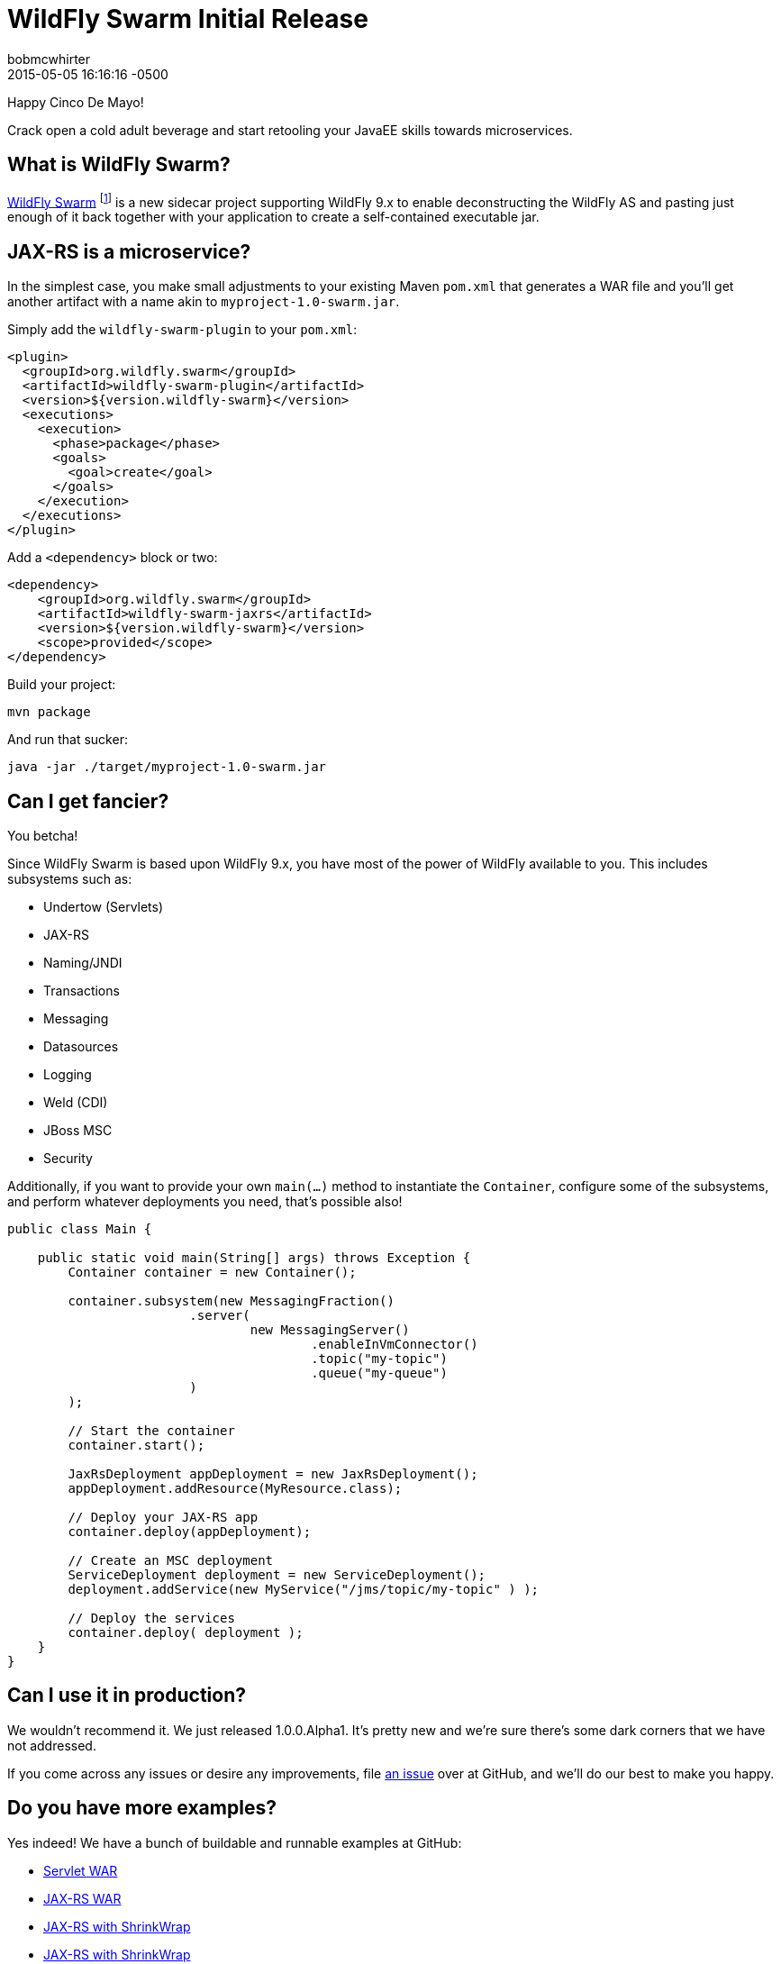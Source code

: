 = WildFly Swarm Initial Release
bobmcwhirter
2015-05-05
:revdate: 2015-05-05 16:16:16 -0500
:awestruct-tags: [announcement, release, swarm]
:awestruct-layout: blog
:source-highlighter: coderay

Happy Cinco De Mayo!  

Crack open a cold adult beverage and start retooling your JavaEE skills 
towards microservices. 

What is WildFly Swarm?
----------------------

link:https://github.com/wildfly-swarm/wildfly-swarm[WildFly Swarm] footnote:[never to be called just "Swarm", because Legal] is a 
new sidecar project supporting WildFly 9.x to enable
deconstructing the WildFly AS and pasting just enough of it back together
with your application to create a self-contained executable jar.

JAX-RS is a microservice?
--------------------------

In the simplest case, you make small adjustments to your existing
Maven `pom.xml` that generates a WAR file and you'll get another
artifact with a name akin to `myproject-1.0-swarm.jar`.

Simply add the `wildfly-swarm-plugin` to your `pom.xml`:

[source,xml]
<plugin>
  <groupId>org.wildfly.swarm</groupId>
  <artifactId>wildfly-swarm-plugin</artifactId>
  <version>${version.wildfly-swarm}</version>
  <executions>
    <execution>
      <phase>package</phase>
      <goals>
        <goal>create</goal>
      </goals>
    </execution>
  </executions>
</plugin>

Add a `<dependency>` block or two:

[source,xml]
<dependency>
    <groupId>org.wildfly.swarm</groupId>
    <artifactId>wildfly-swarm-jaxrs</artifactId>
    <version>${version.wildfly-swarm}</version>
    <scope>provided</scope>
</dependency>

Build your project:

[source]
mvn package

And run that sucker:

[source]
java -jar ./target/myproject-1.0-swarm.jar

Can I get fancier?
------------------

You betcha!

Since WildFly Swarm is based upon WildFly 9.x, you have most of the power
of WildFly available to you.  This includes subsystems such as:

- Undertow (Servlets)
- JAX-RS
- Naming/JNDI
- Transactions
- Messaging
- Datasources
- Logging
- Weld (CDI)
- JBoss MSC
- Security

Additionally, if you want to provide your own `main(...)` method to
instantiate the `Container`, configure some of the subsystems, and
perform whatever deployments you need, that's possible also!

[source,java]
------------------------------
public class Main {

    public static void main(String[] args) throws Exception {
        Container container = new Container();

        container.subsystem(new MessagingFraction()
                        .server(
                                new MessagingServer()
                                        .enableInVmConnector()
                                        .topic("my-topic")
                                        .queue("my-queue")
                        )
        );

        // Start the container
        container.start();

        JaxRsDeployment appDeployment = new JaxRsDeployment();
        appDeployment.addResource(MyResource.class);

        // Deploy your JAX-RS app
        container.deploy(appDeployment);

        // Create an MSC deployment
        ServiceDeployment deployment = new ServiceDeployment();
        deployment.addService(new MyService("/jms/topic/my-topic" ) );

        // Deploy the services
        container.deploy( deployment );
    }
}
------------------------------


Can I use it in production?
---------------------------

We wouldn't recommend it.  We just released 1.0.0.Alpha1.  It's pretty
new and we're sure there's some dark corners that we have not addressed.

If you come across any issues or desire any improvements, file 
link:https://github.com/wildfly-swarm/wildfly-swarm/issues[an issue]
over at GitHub, and we'll do our best to make you happy.

Do you have more examples?
--------------------------

Yes indeed! We have a bunch of buildable and runnable examples
at GitHub:

- link:https://github.com/wildfly-swarm/example-servlet[Servlet WAR]
- link:https://github.com/wildfly-swarm/example-jaxrs[JAX-RS WAR]
- link:https://github.com/wildfly-swarm/example-jaxrs-shrinkwrap[JAX-RS with ShrinkWrap]
- link:https://github.com/wildfly-swarm/example-jaxrs-shrinkwrap[JAX-RS with ShrinkWrap]
- link:https://github.com/wildfly-swarm/example-datasource-subsystem[Datasource via Subsystem Config]
- link:https://github.com/wildfly-swarm/example-datasource-deployment[Datasource via Deployment]
- link:https://github.com/wildfly-swarm/example-msc[JBoss MSC Services]
- link:https://github.com/wildfly-swarm/example-messaging[Messaging, JAX-RS and MSC]

What do I download?
-------------------

There is no special download or installation instructions.  Simply start
using `org.wildfly.swarm` artifacts in your `pom.xml`, throw in the plugin
and continue doing your builds.  Everything is available through Maven Central.

Stay in Touch
-------------

You can keep up with the project through the link:http://webchat.freenode.net/?channels=thorntail[IRC]
room, link:http://twitter.com/wildflyswarm[@wildflyswarm on Twitter], or through
link:https://github.com/wildfly-swarm/wildfly-swarm/issues[GitHub Issues].

